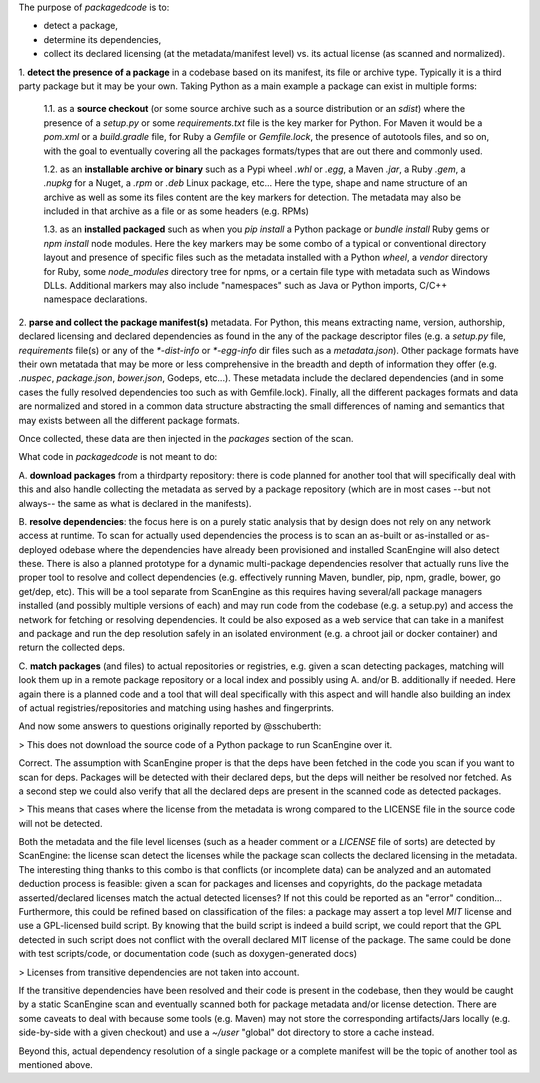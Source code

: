 The purpose of `packagedcode` is to:

- detect a package, 
- determine its dependencies, 
- collect its declared licensing (at the metadata/manifest level) 
  vs. its actual license (as scanned and normalized).


1. **detect the presence of a package** in a codebase based on its manifest, its file
or archive type. Typically it is a third party package but it may be your own.
Taking Python as a main example a package can exist in multiple forms:

    1.1. as a **source checkout** (or some source archive such as a source
    distribution or an `sdist`) where the presence of a `setup.py` or some
    `requirements.txt` file is the key marker for Python. For Maven it would be a
    `pom.xml` or a `build.gradle` file, for Ruby a `Gemfile` or `Gemfile.lock`, the
    presence of autotools files, and so on, with the goal to eventually covering all
    the packages formats/types that are out there and commonly used.

    1.2. as an **installable archive or binary** such as a Pypi wheel `.whl` or
    `.egg`, a Maven `.jar`, a Ruby `.gem`, a `.nupkg` for a Nuget, a `.rpm` or `.deb`
    Linux package, etc... Here the type, shape and name structure of an archive as
    well as some its files content are the key markers for detection. The metadata
    may also be included in that archive as a file or as some headers (e.g. RPMs)

    1.3. as an **installed packaged** such as when you `pip install` a Python package
    or `bundle install` Ruby gems or `npm install` node modules. Here the key markers
    may be some combo of a typical or conventional directory layout and presence of
    specific files such as the metadata installed with a Python `wheel`, a `vendor`
    directory for Ruby, some `node_modules` directory tree for npms, or a certain
    file type with metadata such as Windows DLLs. Additional markers may also include
    "namespaces" such as Java or Python imports, C/C++ namespace declarations.

2. **parse and collect the package manifest(s)** metadata. For Python, this means
extracting name, version, authorship, declared licensing and declared dependencies as
found in the any of the package descriptor files (e.g. a `setup.py` file,
`requirements` file(s) or any of the `*-dist-info` or `*-egg-info` dir files such as
a `metadata.json`). Other package formats have their own metatada that may be more or
less comprehensive in the breadth and depth of information they offer (e.g.
`.nuspec`, `package.json`, `bower.json`, Godeps, etc...). These metadata include the
declared dependencies (and in some cases the fully resolved dependencies too such as
with Gemfile.lock). Finally, all the different packages formats and data are
normalized and stored in a common data structure abstracting the small differences of
naming and semantics that may exists between all the different package formats.

Once collected, these data are then injected in the `packages` section of the scan. 

What code in `packagedcode` is not meant to do:

A. **download packages** from a thirdparty repository: there is code planned for 
another tool that will specifically deal with this and also handle collecting
the metadata as served by a package repository (which are in most cases --but not
always-- the same as what is declared in the manifests). 

B. **resolve dependencies**: the focus here is on a purely static analysis that by 
design does not rely on any network access at runtime. To scan for actually used
dependencies the process is to scan an as-built or as-installed or as-deployed 
odebase where the dependencies have already been provisioned and installed
ScanEngine will also detect these. 
There is also a planned prototype for a dynamic multi-package dependencies
resolver that actually runs live the proper tool to resolve and collect dependencies
(e.g. effectively running Maven, bundler, pip, npm, gradle, bower, go get/dep, etc).
This will be a tool separate from ScanEngine as this requires having several/all
package managers installed (and possibly multiple versions of each) and may run code
from the codebase (e.g. a setup.py) and access the network for fetching or resolving
dependencies. It could be also exposed as a web service that can take in a manifest
and package and run the dep resolution safely in an isolated environment (e.g. a
chroot jail or docker container) and return the collected deps.

C. **match packages** (and files) to actual repositories or registries, e.g. given a
scan detecting packages, matching will look them up in a remote package
repository or a local index and possibly using A. and/or B. additionally if needed.
Here again there is a planned code and a tool that will deal specifically with
this aspect and will handle also building an index of actual registries/repositories
and matching using hashes and fingerprints.

And now some answers to questions originally reported by @sschuberth:

> This does not download the source code of a Python package to run ScanEngine over it.

Correct. The assumption with ScanEngine proper is that the deps have been fetched in the 
code you scan if you want to scan for deps. Packages will be detected with their declared
deps, but the deps will neither be resolved nor fetched. As a second step we could also
verify that all the declared deps are present in the scanned code as detected packages. 

> This means that cases where the license from the metadata is wrong compared to the LICENSE
file in the source code will not be detected.

Both the metadata and the file level licenses (such as a header comment or a
`LICENSE` file of sorts) are detected by ScanEngine: the license scan detect the
licenses while the package scan collects the declared licensing in the metadata. The
interesting thing thanks to this combo is that conflicts (or incomplete
data) can be analyzed and an automated deduction process is feasible: given a
scan for packages and licenses and copyrights, do the package metadata
asserted/declared licenses match the actual detected licenses? If not this could be
reported as an "error" condition... Furthermore, this could be refined based on
classification of the files: a package may assert a top level `MIT` license and use a
GPL-licensed build script. By knowing that the build script is indeed a build script,
we could report that the GPL detected in such script does not conflict with the
overall declared MIT license of the package.  The same could be done with test
scripts/code, or documentation code (such as doxygen-generated docs)

> Licenses from transitive dependencies are not taken into account.

If the transitive dependencies have been resolved and their code is present in the
codebase, then they would be caught by a static ScanEngine scan and eventually scanned
both for package metadata and/or license detection. There are some caveats to deal
with because some tools (e.g. Maven) may not store the corresponding artifacts/Jars
locally (e.g. side-by-side with a given checkout) and use a `~/user` "global" dot 
directory to store a cache instead.

Beyond this, actual dependency resolution of a single package or a complete manifest
will be the topic of another tool as mentioned above.
